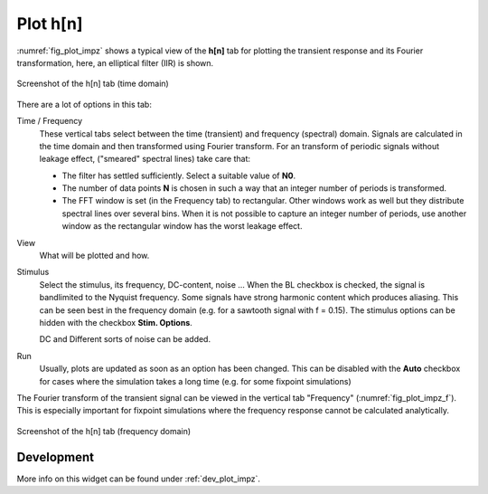 Plot h[n]
=========

:numref:`fig_plot_impz` shows a typical view of the **h[n]** tab for plotting
the transient response and its Fourier transformation, here, an elliptical filter (IIR) is shown.

.. _fig_plot_impz:

.. figure:: ../img/manual/pyfda_plot_impz.png
   :alt: Screenshot of the h[n] tab (time domain)
   :align: center
   :width: 70%

   Screenshot of the h[n] tab (time domain)
   
There are a lot of options in this tab:

Time / Frequency
    These vertical tabs select between the time (transient) and frequency (spectral)
    domain. Signals are calculated in the time domain and then transformed using 
    Fourier transform. For an transform of periodic signals without leakage effect,
    ("smeared" spectral lines) take care that:
    
    - The filter has settled sufficiently. Select a suitable value of **N0**.
    
    - The number of data points **N** is chosen in such a way that an integer
      number of periods is transformed.
      
    - The FFT window is set (in the Frequency tab) to rectangular. Other windows
      work as well but they distribute spectral lines over several bins. When it
      is not possible to capture an integer number of periods, use another window
      as the rectangular window has the worst leakage effect.
      
View
    What will be plotted and how. 
    
Stimulus
    Select the stimulus, its frequency, DC-content, noise ... When the BL checkbox
    is checked, the signal is bandlimited to the Nyquist frequency. Some signals
    have strong harmonic content which produces aliasing. This can be seen best
    in the frequency domain (e.g. for a sawtooth signal with f = 0.15). The
    stimulus options can be hidden with the checkbox **Stim. Options**.
    
    DC and Different sorts of noise can be added.

Run
    Usually, plots are updated as soon as an option has been changed. This can 
    be disabled with the **Auto** checkbox for cases where the simulation takes
    a long time (e.g. for some fixpoint simulations)
      
The Fourier transform of the transient signal can be viewed in the vertical tab
"Frequency" (:numref:`fig_plot_impz_f`). This is especially important for fixpoint
simulations where the frequency response cannot be calculated analytically.

.. _fig_plot_impz_f:

.. figure:: ../img/manual/pyfda_plot_impz_f.png
   :alt: Screenshot of the h[n] tab (frequency domain)
   :align: center
   :width: 80%

   Screenshot of the h[n] tab (frequency domain)

   
Development
-----------

More info on this widget can be found under :ref:`dev_plot_impz`.
